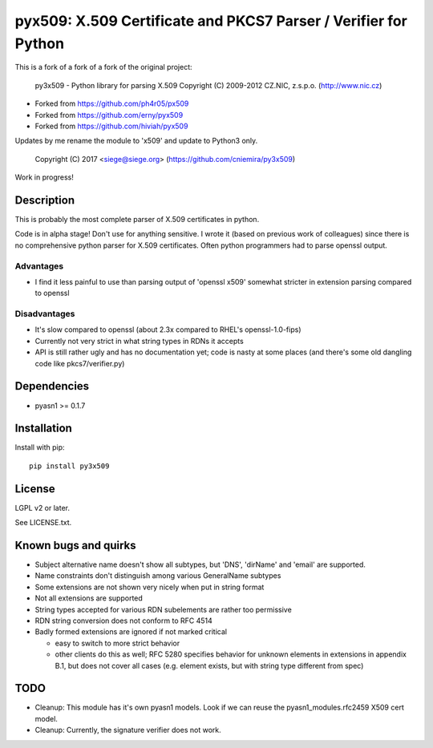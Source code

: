 pyx509: X.509 Certificate and PKCS7 Parser / Verifier for Python
################################################################

This is a fork of a fork of a fork of the original project:

    py3x509 - Python library for parsing X.509
    Copyright (C) 2009-2012  CZ.NIC, z.s.p.o. (http://www.nic.cz)


* Forked from https://github.com/ph4r05/px509
* Forked from https://github.com/erny/pyx509
* Forked from https://github.com/hiviah/pyx509

Updates by me rename the module to 'x509' and update to Python3 only.

    Copyright (C) 2017 <siege@siege.org> (https://github.com/cniemira/py3x509)

Work in progress!

Description
===========

This is probably the most complete parser of X.509 certificates in python.

Code is in alpha stage! Don't use for anything sensitive. I wrote it (based on
previous work of colleagues) since there is no comprehensive python parser for
X.509 certificates. Often python programmers had to parse openssl output.

Advantages
----------

* I find it less painful to use than parsing output of 'openssl x509'
  somewhat stricter in extension parsing compared to openssl

Disadvantages
-------------

* It's slow compared to openssl (about 2.3x compared to RHEL's openssl-1.0-fips)

* Currently not very strict in what string types in RDNs it accepts

* API is still rather ugly and has no documentation yet; code is nasty at some
  places (and there's some old dangling code like pkcs7/verifier.py)


Dependencies
============

* pyasn1 >= 0.1.7


Installation
============

Install with pip::

    pip install py3x509


License
=======

LGPL v2 or later.

See LICENSE.txt.


Known bugs and quirks
=====================

* Subject alternative name doesn't show all subtypes,
  but 'DNS', 'dirName' and 'email' are supported.

* Name constraints don't distinguish among various GeneralName subtypes

* Some extensions are not shown very nicely when put in string format

* Not all extensions are supported

* String types accepted for various RDN subelements are rather too permissive

* RDN string conversion does not conform to RFC 4514

* Badly formed extensions are ignored if not marked critical

  * easy to switch to more strict behavior

  * other clients do this as well; RFC 5280 specifies behavior for unknown
    elements in extensions in appendix B.1, but does not cover all cases (e.g.
    element exists, but with string type different from spec)

TODO
====

* Cleanup: This module has it's own pyasn1 models. Look if we can
  reuse the pyasn1_modules.rfc2459 X509 cert model.

* Cleanup: Currently, the signature verifier does not work.

